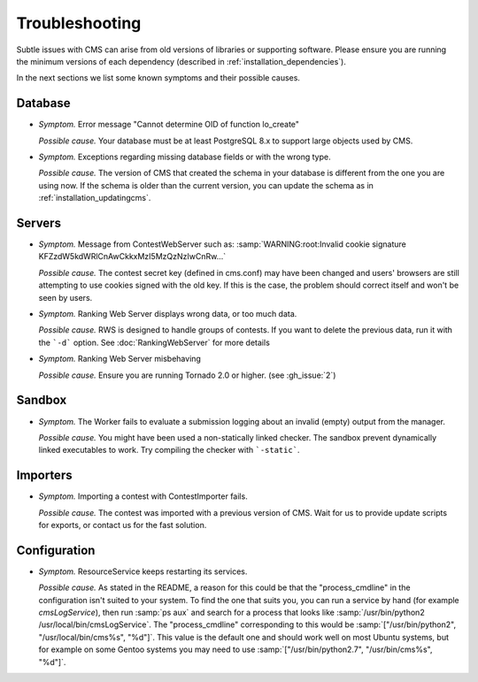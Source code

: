 Troubleshooting
***************

Subtle issues with CMS can arise from old versions of libraries or supporting software. Please ensure you are running the minimum versions of each dependency (described in :ref:`installation_dependencies`).

In the next sections we list some known symptoms and their possible causes.

Database
========

- *Symptom.* Error message "Cannot determine OID of function lo_create"

  *Possible cause.* Your database must be at least PostgreSQL 8.x to support large objects used by CMS.

- *Symptom.* Exceptions regarding missing database fields or with the wrong type.

  *Possible cause.* The version of CMS that created the schema in your database is different from the one you are using now. If the schema is older than the current version, you can update the schema as in :ref:`installation_updatingcms`.


Servers
=======

- *Symptom.* Message from ContestWebServer such as: :samp:`WARNING:root:Invalid cookie signature KFZzdW5kdWRlCnAwCkkxMzI5MzQzNzIwCnRw...`

  *Possible cause.* The contest secret key (defined in cms.conf) may have been changed and users' browsers are still attempting to use cookies signed with the old key. If this is the case, the problem should correct itself and won't be seen by users.

- *Symptom.* Ranking Web Server displays wrong data, or too much data.

  *Possible cause.* RWS is designed to handle groups of contests. If you want to delete the previous data, run it with the ```-d``` option. See :doc:`RankingWebServer` for more details

- *Symptom.* Ranking Web Server misbehaving

  *Possible cause.* Ensure you are running Tornado 2.0 or higher. (see :gh_issue:`2`)


Sandbox
=======

- *Symptom.* The Worker fails to evaluate a submission logging about an invalid (empty) output from the manager.

  *Possible cause.* You might have been used a non-statically linked checker. The sandbox prevent dynamically linked executables to work. Try compiling the checker with ```-static```.


Importers
=========

- *Symptom.* Importing a contest with ContestImporter fails.

  *Possible cause.* The contest was imported with a previous version of CMS. Wait for us to provide update scripts for exports, or contact us for the fast solution.


Configuration
=============

- *Symptom.* ResourceService keeps restarting its services.

  *Possible cause.* As stated in the README, a reason for this could be that the "process_cmdline" in the configuration isn't suited to your system. To find the one that suits you, you can run a service by hand (for example *cmsLogService*), then run :samp:`ps aux` and search for a process that looks like :samp:`/usr/bin/python2 /usr/local/bin/cmsLogService`. The "process_cmdline" corresponding to this would be :samp:`["/usr/bin/python2", "/usr/local/bin/cms%s", "%d"]`. This value is the default one and should work well on most Ubuntu systems, but for example on some Gentoo systems you may need to use :samp:`["/usr/bin/python2.7", "/usr/bin/cms%s", "%d"]`.
